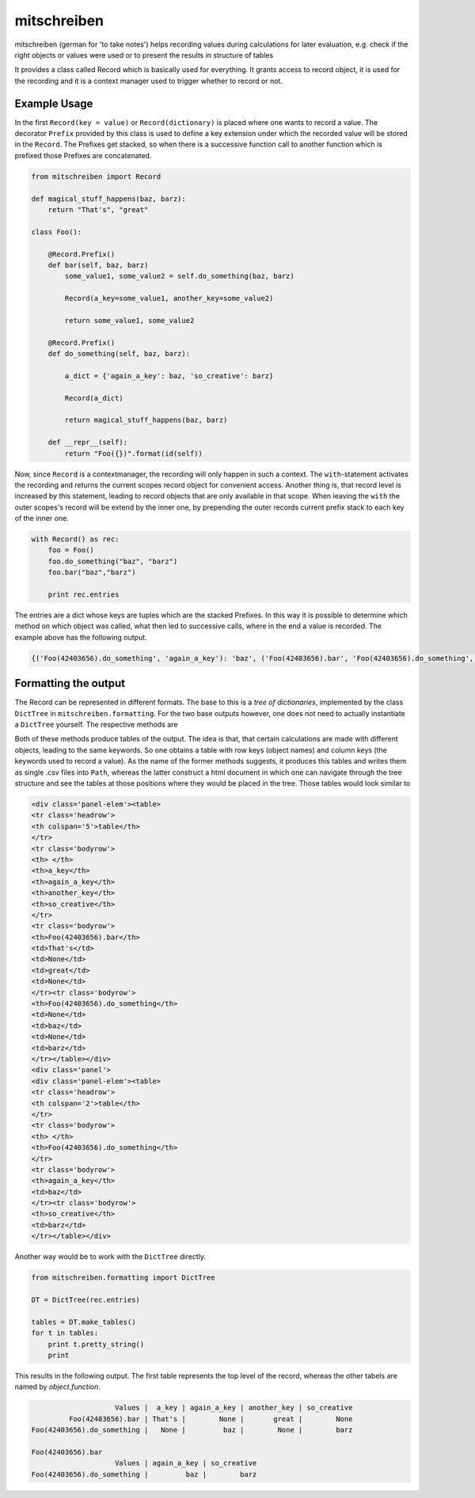 mitschreiben
============

.. image:: https://img.shields.io/codeship/78df14e0-ba83-0137-e4e4-5ec1c160b8c0//master.svg
    :target: https://codeship.com//projects/364816

.. image:: https://travis-ci.org/sonntagsgesicht/mitschreiben.svg?branch=master
    :target: https://travis-ci.org/sonntagsgesicht/mitschreiben

.. image:: https://img.shields.io/readthedocs/mitschreiben
   :target: http://mitschreiben.readthedocs.io
   :alt: Read the Docs

.. image:: https://img.shields.io/codefactor/grade/github/sonntagsgesicht/mitschreiben/master
   :target: https://www.codefactor.io/repository/github/sonntagsgesicht/mitschreiben
   :alt: CodeFactor Grade

.. image:: https://img.shields.io/codeclimate/maintainability/sonntagsgesicht/mitschreiben
   :target: https://codeclimate.com/github/sonntagsgesicht/mitschreiben/maintainability
   :alt: Code Climate maintainability

.. image:: https://img.shields.io/codeclimate/coverage/sonntagsgesicht/mitschreiben
   :target: https://codeclimate.com/github/sonntagsgesicht/mitschreiben/test_coverage
   :alt: Code Climate Coverage

.. image:: https://img.shields.io/lgtm/grade/python/g/sonntagsgesicht/mitschreiben.svg
   :target: https://lgtm.com/projects/g/sonntagsgesicht/mitschreiben/context:python/
   :alt: lgtm grade

.. image:: https://img.shields.io/lgtm/alerts/g/sonntagsgesicht/mitschreiben.svg
   :target: https://lgtm.com/projects/g/sonntagsgesicht/mitschreiben/alerts/
   :alt: total lgtm alerts

.. image:: https://img.shields.io/github/license/sonntagsgesicht/mitschreiben
   :target: https://github.com/sonntagsgesicht/mitschreiben/raw/master/LICENSE
   :alt: GitHub

.. image:: https://img.shields.io/github/release/sonntagsgesicht/mitschreiben?label=github
   :target: https://github.com/sonntagsgesicht/mitschreiben/releases
   :alt: GitHub release

.. image:: https://img.shields.io/pypi/v/mitschreiben
   :target: https://pypi.org/project/mitschreiben/
   :alt: PyPI Version

.. image:: https://img.shields.io/pypi/pyversions/mitschreiben
   :target: https://pypi.org/project/mitschreiben/
   :alt: PyPI - Python Version

.. image:: https://img.shields.io/pypi/dm/mitschreiben
   :target: https://pypi.org/project/mitschreiben/
   :alt: PyPI Downloads


mitschreiben (german for 'to take notes') helps recording values during
calculations for later evaluation, e.g. check if the right objects or
values were used or to present the results in structure of tables

It provides a class called Record which is basically used for everything. It grants access to record object, it is used
for the recording and it is a context manager used to trigger whether to record or not.

Example Usage
-------------

In the first ``Record(key = value)`` or ``Record(dictionary)`` is placed where one wants to
record a value. The decorator ``Prefix`` provided by this class is used
to define a key extension under which the recorded value will be stored in the
``Record``. The Prefixes get stacked, so when there is a successive
function call to another function which is prefixed those Prefixes are
concatenated.

.. code:: python

    from mitschreiben import Record

    def magical_stuff_happens(baz, barz):
        return "That's", "great"

    class Foo():

        @Record.Prefix()
        def bar(self, baz, barz)
            some_value1, some_value2 = self.do_something(baz, barz)

            Record(a_key=some_value1, another_key=some_value2)

            return some_value1, some_value2

        @Record.Prefix()
        def do_something(self, baz, barz):

            a_dict = {'again_a_key': baz, 'so_creative': barz}

            Record(a_dict)

            return magical_stuff_happens(baz, barz)

        def __repr__(self):
            return "Foo({})".format(id(self))


Now, since ``Record`` is a contextmanager, the recording will only
happen in such a context. The ``with``-statement activates the recording and returns the current scopes record object
for convenient access. Another thing is, that record level is increased by this statement, leading to record objects
that are only available in that scope. When leaving the ``with`` the outer scopes's record will be extend by the inner
one, by prepending the outer records current prefix stack to each key of the inner one.


.. code:: python

    with Record() as rec:
        foo = Foo()
        foo.do_something("baz", "barz")
        foo.bar("baz","barz")

        print rec.entries


The entries are a dict whose keys are tuples which are the stacked Prefixes. In this way it is possible to determine which method on which object was called, what then led
to successive calls, where in the end a value is recorded. The example above has the following output.

.. code:: python

    {('Foo(42403656).do_something', 'again_a_key'): 'baz', ('Foo(42403656).bar', 'Foo(42403656).do_something', 'again_a_key'): 'baz', ('Foo(42403656).do_something', 'so_creative'): 'barz', ('Foo(42403656).bar', 'a_key'): "That's", ('Foo(42403656).bar', 'another_key'): 'great', ('Foo(42403656).bar', 'Foo(42403656).do_something', 'so_creative'): 'barz'}


Formatting the output
---------------------

The Record can be represented in different formats. The base to this is a *tree of dictionaries*,
implemented by the class ``DictTree`` in ``mitschreiben.formatting``. For the two base outputs however, one
does not need to actually instantiate a ``DictTree`` yourself. The respective methods are

.. code::python

    Record().to_csv_files(PATH)
    Record().to_html_tables(FILENAME, PATH)


Both of these methods produce tables of the output. The idea is that, that certain calculations are made with different
objects, leading to the same keywords. So one obtains a table with row keys (object names) and column keys (the keywords
used to record a value). As the name of the former methods suggests, it produces this tables and writes them as single
.csv files into ``Path``, whereas the latter construct a html document in which one can navigate through the tree structure
and see the tables at those positions where they would be placed in the tree. Those tables would look similar to

.. code:: html

    <div class='panel-elem'><table>
    <tr class='headrow'>
    <th colspan='5'>table</th>
    </tr>
    <tr class='bodyrow'>
    <th> </th>
    <th>a_key</th>
    <th>again_a_key</th>
    <th>another_key</th>
    <th>so_creative</th>
    </tr>
    <tr class='bodyrow'>
    <th>Foo(42403656).bar</th>
    <td>That's</td>
    <td>None</td>
    <td>great</td>
    <td>None</td>
    </tr><tr class='bodyrow'>
    <th>Foo(42403656).do_something</th>
    <td>None</td>
    <td>baz</td>
    <td>None</td>
    <td>barz</td>
    </tr></table></div>
    <div class='panel'>
    <div class='panel-elem'><table>
    <tr class='headrow'>
    <th colspan='2'>table</th>
    </tr>
    <tr class='bodyrow'>
    <th> </th>
    <th>Foo(42403656).do_something</th>
    </tr>
    <tr class='bodyrow'>
    <th>again_a_key</th>
    <td>baz</td>
    </tr><tr class='bodyrow'>
    <th>so_creative</th>
    <td>barz</td>
    </tr></table></div>

Another way would be to work with the ``DictTree`` directly.

.. code:: python

    from mitschreiben.formatting import DictTree

    DT = DictTree(rec.entries)

    tables = DT.make_tables()
    for t in tables:
        print t.pretty_string()
        print

This results in the following output. The first table represents the top
level of the record, whereas the other tabels are named by
*object.function*.

.. code::

                        Values |  a_key | again_a_key | another_key | so_creative
             Foo(42403656).bar | That's |        None |       great |        None
    Foo(42403656).do_something |   None |         baz |        None |        barz

    Foo(42403656).bar
                        Values | again_a_key | so_creative
    Foo(42403656).do_something |         baz |        barz


